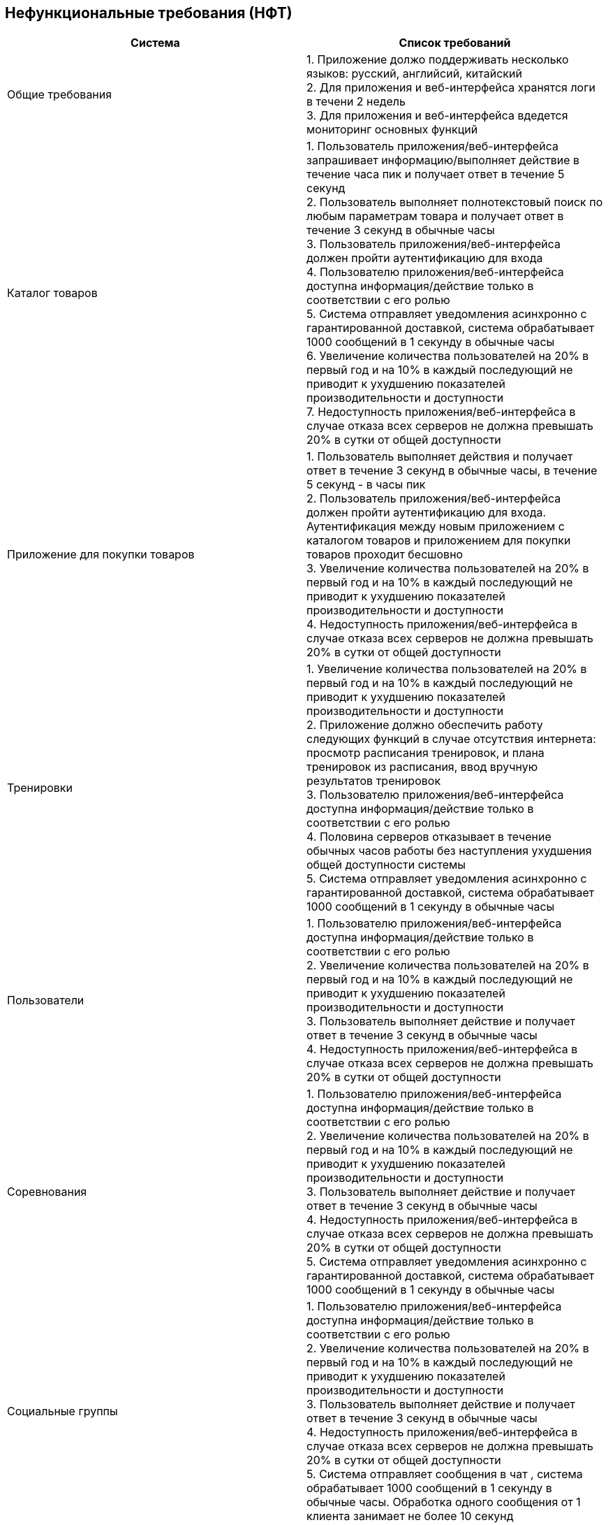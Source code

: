 == Нефункциональные требования (НФТ)
|====
|*Система*|*Список требований*

|Общие требования
|1. Приложение должо поддерживать несколько языков: русский, английсий, китайский +
2. Для приложения и веб-интерфейса хранятся логи в течени 2 недель +
3. Для приложения и веб-интерфейса вдедется мониторинг основных функций

|Каталог товаров
|1. Пользователь приложения/веб-интерфейса запрашивает информацию/выполняет действие  в течение часа пик и получает ответ в течение 5 секунд +
2. Пользователь выполняет полнотекстовый поиск по любым параметрам товара и получает ответ в течение 3 секунд в обычные часы +
3. Пользователь приложения/веб-интерфейса должен пройти аутентификацию для входа +
4. Пользователю приложения/веб-интерфейса доступна информация/действие только в соответствии с его ролью +
5. Система отправляет уведомления асинхронно с гарантированной доставкой, система обрабатывает 1000 сообщений в 1 секунду в обычные часы +
6. Увеличение количества пользователей на 20% в первый год и на 10% в каждый последующий не приводит к ухудшению показателей производительности и доступности +
7. Недоступность приложения/веб-интерфейса в случае отказа всех серверов не должна превышать 20% в сутки от общей доступности

|Приложение для покупки товаров
|1. Пользователь выполняет действия и получает ответ в течение 3 секунд в обычные часы, в течение 5 секунд - в часы пик +
2. Пользователь приложения/веб-интерфейса должен пройти аутентификацию для входа. Аутентификация между новым приложением с каталогом товаров и приложением для покупки товаров проходит бесшовно +
3. Увеличение количества пользователей на 20% в первый год и на 10% в каждый последующий не приводит к ухудшению показателей производительности и доступности +
4. Недоступность приложения/веб-интерфейса в случае отказа всех серверов не должна превышать 20% в сутки от общей доступности

|Тренировки
|1. Увеличение количества пользователей на 20% в первый год и на 10% в каждый последующий не приводит к ухудшению показателей производительности и доступности +
2. Приложение должно обеспечить работу следующих функций в случае отсутствия интернета: просмотр расписания тренировок, и плана тренировок из расписания, ввод вручную результатов тренировок +
3. Пользователю приложения/веб-интерфейса доступна информация/действие только в соответствии с его ролью +
4. Половина серверов отказывает в течение обычных часов работы без наступления ухудшения общей доступности системы +
5. Система отправляет уведомления асинхронно с гарантированной доставкой, система обрабатывает 1000 сообщений в 1 секунду в обычные часы +

|Пользователи
|1. Пользователю приложения/веб-интерфейса доступна информация/действие только в соответствии с его ролью +
2. Увеличение количества пользователей на 20% в первый год и на 10% в каждый последующий не приводит к ухудшению показателей производительности и доступности +
3. Пользователь выполняет действие и получает ответ в течение 3 секунд в обычные часы +
4. Недоступность приложения/веб-интерфейса в случае отказа всех серверов не должна превышать 20% в сутки от общей доступности

|Соревнования
|1. Пользователю приложения/веб-интерфейса доступна информация/действие только в соответствии с его ролью +
2. Увеличение количества пользователей на 20% в первый год и на 10% в каждый последующий не приводит к ухудшению показателей производительности и доступности +
3. Пользователь выполняет действие и получает ответ в течение 3 секунд в обычные часы +
4. Недоступность приложения/веб-интерфейса в случае отказа всех серверов не должна превышать 20% в сутки от общей доступности +
5. Система отправляет уведомления асинхронно с гарантированной доставкой, система обрабатывает 1000 сообщений в 1 секунду в обычные часы +

|Социальные группы
|1. Пользователю приложения/веб-интерфейса доступна информация/действие только в соответствии с его ролью +
2. Увеличение количества пользователей на 20% в первый год и на 10% в каждый последующий не приводит к ухудшению показателей производительности и доступности +
3. Пользователь выполняет действие и получает ответ в течение 3 секунд в обычные часы +
4. Недоступность приложения/веб-интерфейса в случае отказа всех серверов не должна превышать 20% в сутки от общей доступности +
5. Система отправляет сообщения в чат , система обрабатывает 1000 сообщений в 1 секунду в обычные часы. Обработка одного сообщения от 1 клиента занимает не более 10 секунд +

|Уведомления
|1. Увеличение количества пользователей на 20% в первый год и на 10% в каждый последующий не приводит к ухудшению показателей производительности и доступности +
2. Система отправляет уведомления в виде пушей в мобильном или веб-приложении с гарантированной доставкой, система обрабатывает 1000 сообщений в 1 секунду в обычные часы +
|====

